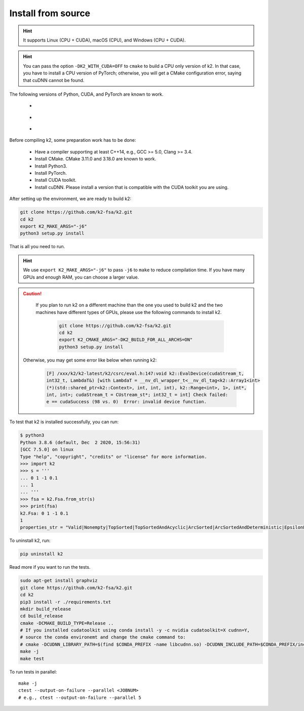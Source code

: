 .. _install k2 from source:

Install from source
===================

.. hint::

    It supports Linux (CPU + CUDA), macOS (CPU), and Windows (CPU + CUDA).

.. hint::

  You can pass the option ``-DK2_WITH_CUDA=OFF`` to ``cmake`` to build
  a CPU only version of k2. In that case, you have to install a CPU version
  of PyTorch; otherwise, you will get a CMake configuration error, saying
  that cuDNN cannot be found.

The following versions of Python, CUDA, and PyTorch are known to work.

    - |source_python_versions|
    - |source_cuda_versions|
    - |source_pytorch_versions|

.. |source_python_versions| image:: ./images/python_ge_3.6-blue.svg
  :alt: Supported python versions

.. |source_cuda_versions| image:: ./images/cuda_ge_10.1-orange.svg
  :alt: Supported cuda versions

.. |source_pytorch_versions| image:: ./images/pytorch_ge_1.6.0-green.svg
  :alt: Supported pytorch versions

Before compiling k2, some preparation work has to be done:

  - Have a compiler supporting at least C++14, e.g., GCC >= 5.0, Clang >= 3.4.
  - Install CMake. CMake 3.11.0 and 3.18.0 are known to work.
  - Install Python3.
  - Install PyTorch.
  - Install CUDA toolkit.
  - Install cuDNN. Please install a version that is compatible with the
    CUDA toolkit you are using.

After setting up the environment, we are ready to build k2:

.. code-block:: bash

  git clone https://github.com/k2-fsa/k2.git
  cd k2
  export K2_MAKE_ARGS="-j6"
  python3 setup.py install

That is all you need to run.

.. hint::

   We use ``export K2_MAKE_ARGS="-j6"`` to pass ``-j6`` to ``make``
   to reduce compilation time.
   If you have many GPUs and enough RAM, you can choose a larger value.

.. caution::

   If you plan to run k2 on a different machine than the one you used to build
   k2 and the two machines have different types of GPUs, please use the
   following commands to install k2.

    .. code-block:: bash

      git clone https://github.com/k2-fsa/k2.git
      cd k2
      export K2_CMAKE_ARGS="-DK2_BUILD_FOR_ALL_ARCHS=ON"
      python3 setup.py install

  Otherwise, you may get some error like below when running k2:

    .. code-block::

      [F] /xxx/k2/k2-latest/k2/csrc/eval.h:147:void k2::EvalDevice(cudaStream_t,
      int32_t, LambdaT&) [with LambdaT = __nv_dl_wrapper_t<__nv_dl_tag<k2::Array1<int>
      (*)(std::shared_ptr<k2::Context>, int, int, int), k2::Range<int>, 1>, int*,
      int, int>; cudaStream_t = CUstream_st*; int32_t = int] Check failed:
      e == cudaSuccess (98 vs. 0)  Error: invalid device function.


To test that k2 is installed successfully, you can run:

.. code-block::

  $ python3
  Python 3.8.6 (default, Dec  2 2020, 15:56:31)
  [GCC 7.5.0] on linux
  Type "help", "copyright", "credits" or "license" for more information.
  >>> import k2
  >>> s = '''
  ... 0 1 -1 0.1
  ... 1
  ... '''
  >>> fsa = k2.Fsa.from_str(s)
  >>> print(fsa)
  k2.Fsa: 0 1 -1 0.1
  1
  properties_str = "Valid|Nonempty|TopSorted|TopSortedAndAcyclic|ArcSorted|ArcSortedAndDeterministic|EpsilonFree|MaybeAccessible|MaybeCoaccessible".

To uninstall k2, run:

.. code-block::

  pip uninstall k2


Read more if you want to run the tests.

.. code-block::

  sudo apt-get install graphviz
  git clone https://github.com/k2-fsa/k2.git
  cd k2
  pip3 install -r ./requirements.txt
  mkdir build_release
  cd build_release
  cmake -DCMAKE_BUILD_TYPE=Release ..
  # If you installed cudatoolkit using conda install -y -c nvidia cudatoolkit=X cudnn=Y,
  # source the conda environemt and change the cmake command to:
  # cmake -DCUDNN_LIBRARY_PATH=$(find $CONDA_PREFIX -name libcudnn.so) -DCUDNN_INCLUDE_PATH=$CONDA_PREFIX/include/ -DCMAKE_BUILD_TYPE=Release ..
  make -j
  make test

To run tests in parallel::

  make -j
  ctest --output-on-failure --parallel <JOBNUM>
  # e.g., ctest --output-on-failure --parallel 5
